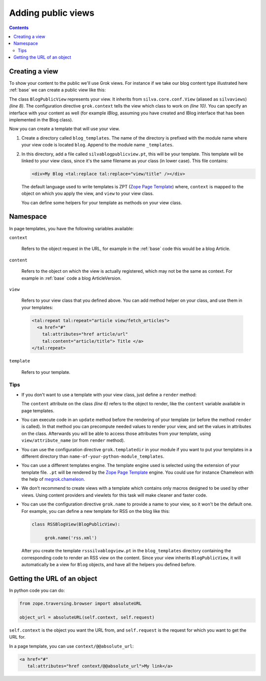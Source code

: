 Adding public views
===================

.. contents::

Creating a view
---------------

To show your content to the public we'll use Grok views. For instance
if we take our blog content type illustrated here :ref:`base` we can
create a public view like this:

.. sourcecode:: python
   :linenos:

   from Products.Silva.Publication import Publication
   from silva.core.views import views as silvaviews
   from five import grok

   class Blog(Publication):
       ...

   class BlogPublicView(silvaviews.View):

       grok.context(Blog)

       def title(self):
            return self.content.get_title()

The class ``BlogPublicView`` represents your view. It inherits from
``silva.core.conf.View`` (aliased as ``silvaviews``) *(line 8)*. The
configuration directive ``grok.context`` tells the view which class to
work on *(line 10)*. You can specify an interface with your content as
well (for example *IBlog*, assuming you have created and IBlog
interface that has been implemented in the Blog class).

Now you can create a template that will use your view.

1. Create a directory called ``blog_templates``. The name of the
   directory is prefixed with the module name where your view code is
   located ``blog``. Append to the module name ``_templates``.

2. In this directory, add a file called ``silvablogpublicview.pt``,
   this will be your template. This template will be linked to your
   view class, since it's the same filename as your class (in lower
   case). This file contains:

   .. sourcecode:: xml

      <div>My Blog <tal:replace tal:replace="view/title" /></div>

   The default language used to write templates is ZPT (`Zope Page
   Template`_) where, ``context`` is mapped to the object on which you
   apply the view, and ``view`` to your view class.

   You can define some helpers for your template as methods on your
   view class.

Namespace
---------

In page templates, you have the following variables available:

``context``

   Refers to the object request in the URL, for example in the
   :ref:`base` code this would be a blog Article.

``content``

   Refers to the object on which the view is actually registered,
   which may not be the same as context. For example in :ref:`base`
   code a blog ArticleVersion.

``view``

   Refers to your view class that you defined above. You can add
   method helper on your class, and use them in your templates:

   .. sourcecode:: xml

      <tal:repeat tal:repeat="article view/fetch_articles">
        <a href="#"
          tal:attributes="href article/url"
          tal:content="article/title"> Title </a>
      </tal:repeat>

``template``

   Refers to your template.

Tips
~~~~

- If you don't want to use a template with your view class, just
  define a ``render`` method:

  .. sourcecode:: python
    :linenos:

    class BlogPublicView(silvaviews.View):

        grok.context(Blog)

        def render(self):
            return u'<div> Hello %s !</div>' % self.content.get_value()

  The ``content`` attribute on the class *(line 6)* refers to the
  object to render, like the ``content`` variable available in page
  templates.

- You can execute code in an ``update`` method before the rendering of
  your template (or before the method ``render`` is called). In that
  method you can precompute needed values to render your view, and set
  the values in attributes on the class. Afterwards you will be able
  to access those attributes from your template, using
  ``view/attribute_name`` (or from ``render`` method).

- You can use the configuration directive ``grok.templatedir`` in
  your module if you want to put your templates in a different
  directory than ``name-of-your-python-module_templates``.

- You can use a different templates engine. The template engine used
  is selected using the extension of your template file. ``.pt`` will
  be rendered by the `Zope Page Template`_ engine. You could use for
  instance Chameleon with the help of `megrok.chameleon
  <http://pypi.python.org/pypi/megrok.chameleon>`_.

- We don't recommend to create views with a template which contains
  only macros designed to be used by other views. Using content
  providers and viewlets for this task will make cleaner and faster
  code.

- You can use the configuration directive ``grok.name`` to provide a
  name to your view, so it won't be the default one. For example, you
  can define a new template for RSS on the blog like this:

  .. sourcecode:: python

    class RSSBlogView(BlogPublicView):

         grok.name('rss.xml')

  After you create the template ``rsssilvablogview.pt`` in the
  ``blog_templates`` directory containing the corresponding code to
  render an RSS view on the content. Since your view inherits
  ``BlogPublicView``, it will automatically be a view for ``Blog``
  objects, and have all the helpers you defined before.

Getting the URL of an object
----------------------------

In python code you can do:

.. sourcecode:: python

   from zope.traversing.browser import absoluteURL

   object_url = absoluteURL(self.context, self.request)

``self.context`` is the object you want the URL from, and
``self.request`` is the request for which you want to get the URL for.

In a page template, you can use ``context/@@absolute_url``:

.. sourcecode:: html

   <a href="#"
      tal:attributes="href context/@@absolute_url">My link</a>

.. _Zope Page Template: http://docs.zope.org/zope2/zope2book/ZPT.html
